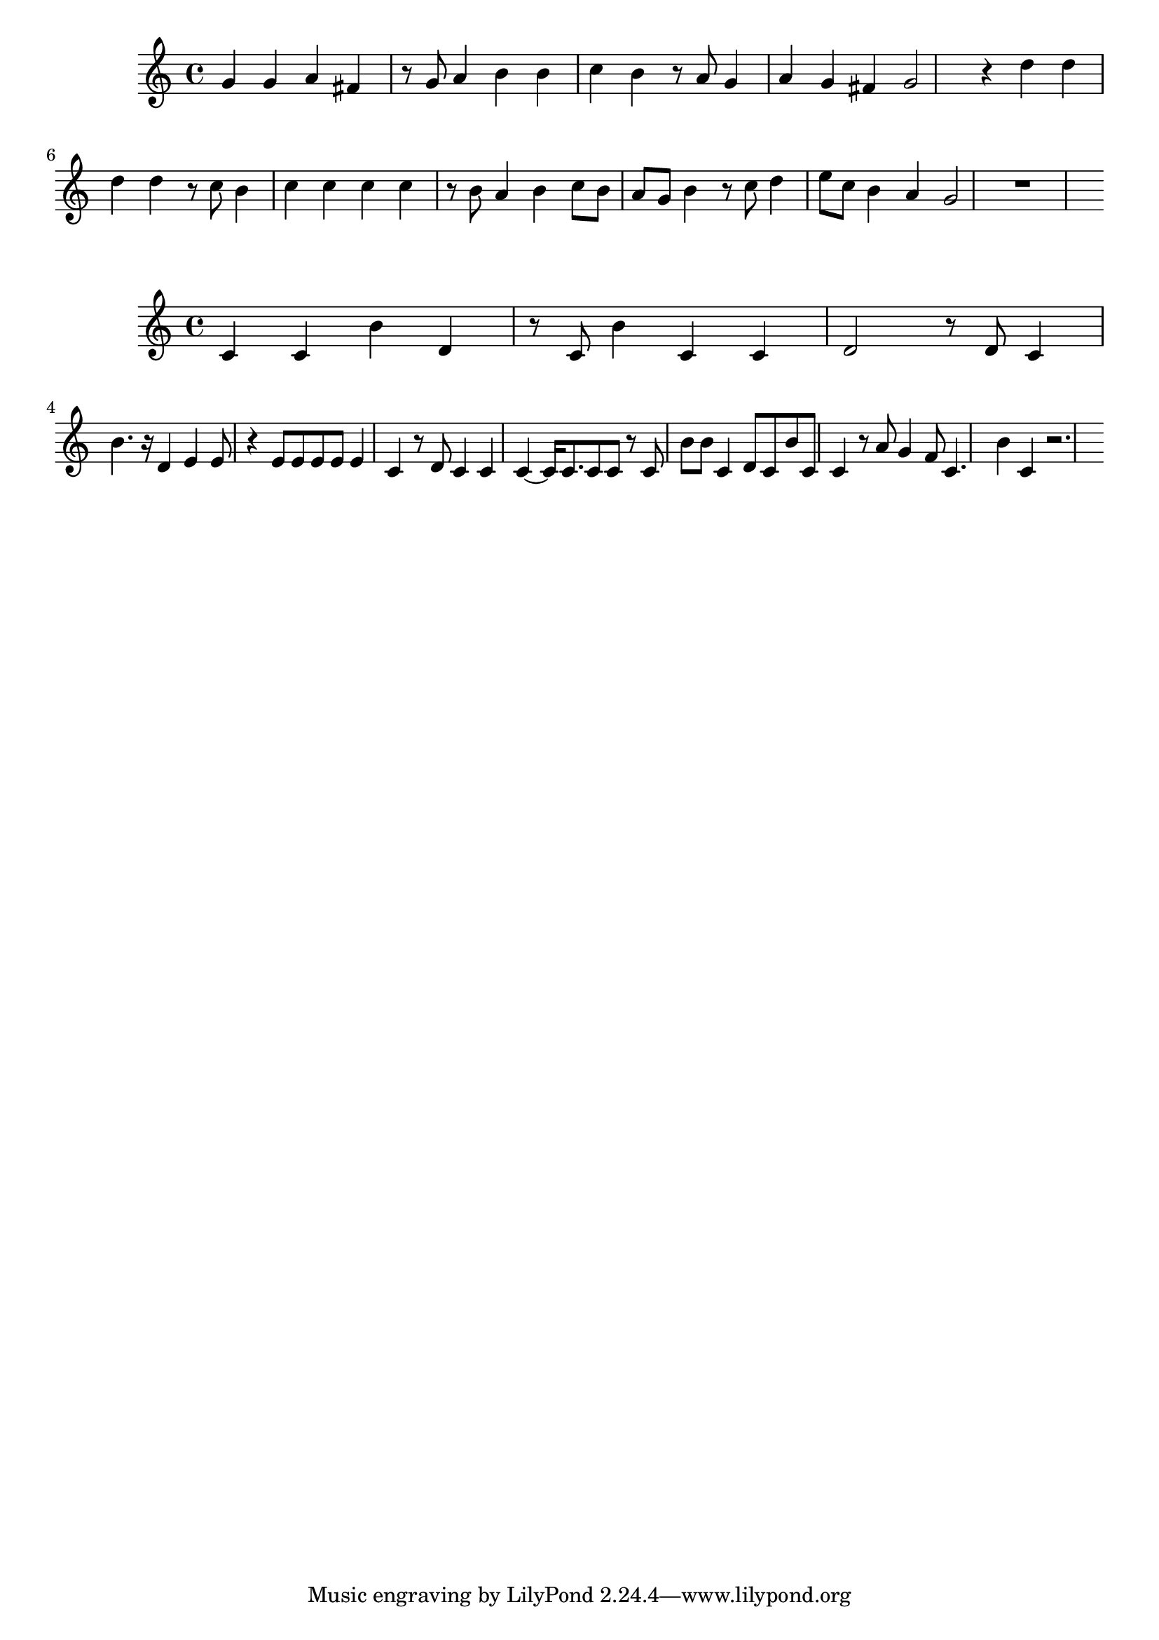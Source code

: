 \new Staff  = xzffwcxxafccfyw { g' 4  
      g' 4  
      a' 4  
      fis' 4  
      r 8  
      g' 8  
      a' 4  
      b' 4  
      b' 4  
      c'' 4  
      b' 4  
      r 8  
      a' 8  
      g' 4  
      a' 4  
      g' 4  
      fis' 4  
      g' 2  
      r 4  
      d'' 4  
      d'' 4  
      d'' 4  
      d'' 4  
      r 8  
      c'' 8  
      b' 4  
      c'' 4  
      c'' 4  
      c'' 4  
      c'' 4  
      r 8  
      b' 8  
      a' 4  
      b' 4  
      c'' 8  
      b' 8  
      a' 8  
      g' 8  
      b' 4  
      r 8  
      c'' 8  
      d'' 4  
      e'' 8  
      c'' 8  
      b' 4  
      a' 4  
      g' 2  
      r 1  
       } 
     
 
\new Staff  = xzffwcxxbxfazea { c' 4  
      c' 4  
      b' 4  
      d' 4  
      r 8  
      c' 8  
      b' 4  
      c' 4  
      c' 4  
      d' 2  
      r 8  
      d' 8  
      c' 4  
      b' 4.  
      r 16  
      d' 4  
      e' 4  
      e' 8  
      r 4  
      e' 8  
      e' 8  
      e' 8  
      e' 8  
      e' 4  
      c' 4  
      r 8  
      d' 8  
      c' 4  
      c' 4  
      c' 4  ~  
      c' 16  
      c' 8.  
      c' 8  
      c' 8  
      r 8  
      c' 8  
      b' 8  
      b' 8  
      c' 4  
      d' 8  
      c' 8  
      b' 8  
      c' 8  
      c' 4  
      r 8  
      a' 8  
      g' 4  
      f' 8  
      c' 4.  
      b' 4  
      c' 4  
      r 2.  
       } 
     
 
